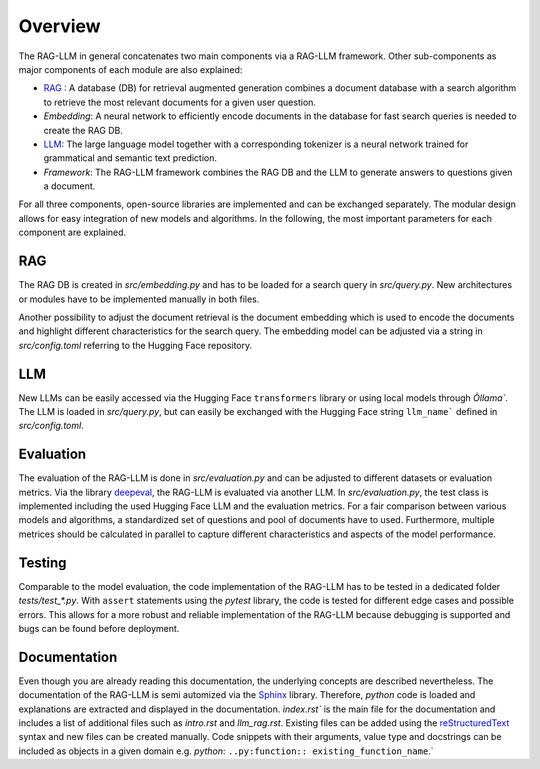 Overview
========

The RAG-LLM in general concatenates two main components via a RAG-LLM framework. 
Other sub-components as major components of each module are also explained:

- `RAG`_ : A database (DB) for retrieval augmented generation combines a document database with a search algorithm to retrieve the most relevant documents for a given user question.
- *Embedding*: A neural network to efficiently encode documents in the database for fast search queries is needed to create the RAG DB.
- `LLM`_: The large language model together with a corresponding tokenizer is a neural network trained for grammatical and semantic text prediction. 
- *Framework*: The RAG-LLM framework combines the RAG DB and the LLM to generate answers to questions given a document.

For all three components, open-source libraries are implemented and can be exchanged separately. 
The modular design allows for easy integration of new models and algorithms. In the following, the most important parameters for each component are explained.

RAG
---
The RAG DB is created in *src/embedding.py* and has to be loaded for a search query in *src/query.py*.
New architectures or modules have to be implemented manually in both files.

Another possibility to adjust the document retrieval is the document embedding which is used to encode the documents and highlight different characteristics for the search query. The embedding model can be adjusted via a string in *src/config.toml* referring to the Hugging Face repository.

LLM
---
New LLMs can be easily accessed via the Hugging Face ``transformers`` library or using local models through `Òllama``. 
The LLM is loaded in *src/query.py*, but can easily be exchanged with the Hugging Face string ``llm_name``` defined in *src/config.toml*.

Evaluation
----------
The evaluation of the RAG-LLM is done in *src/evaluation.py* and can be adjusted to different datasets or evaluation metrics.
Via the library `deepeval <https://docs.confident-ai.com>`_, the RAG-LLM is evaluated via another LLM. 
In *src/evaluation.py*, the test class is implemented including the used Hugging Face LLM and the evaluation metrics.
For a fair comparison between various models and algorithms, a standardized set of questions and pool of documents have to used. 
Furthermore, multiple metrices should be calculated in parallel to capture different characteristics and aspects of the model performance.

Testing
-------
Comparable to the model evaluation, the code implementation of the RAG-LLM has to be tested in a dedicated folder *tests/test_\*.py*.
With ``assert`` statements using the *pytest* library, the code is tested for different edge cases and possible errors.
This allows for a more robust and reliable implementation of the RAG-LLM because debugging is supported and bugs can be found before deployment.

Documentation
-------------
Even though you are already reading this documentation, the underlying concepts are described nevertheless. 
The documentation of the RAG-LLM is semi automized via the `Sphinx <https://www.sphinx-doc.org/en/master/>`_ library.
Therefore, *python* code is loaded and explanations are extracted and displayed in the documentation.
`ìndex.rst`` is the main file for the documentation and includes a list of additional files such as *intro.rst* and *llm_rag.rst*.
Existing files can be added using the `reStructuredText <https://www.sphinx-doc.org/en/master/usage/restructuredtext/index.html>`_ syntax and new files can be created manually.
Code snippets with their arguments, value type and docstrings can be included as objects in a given domain e.g. *python*: ``..py:function:: existing_function_name``.`
